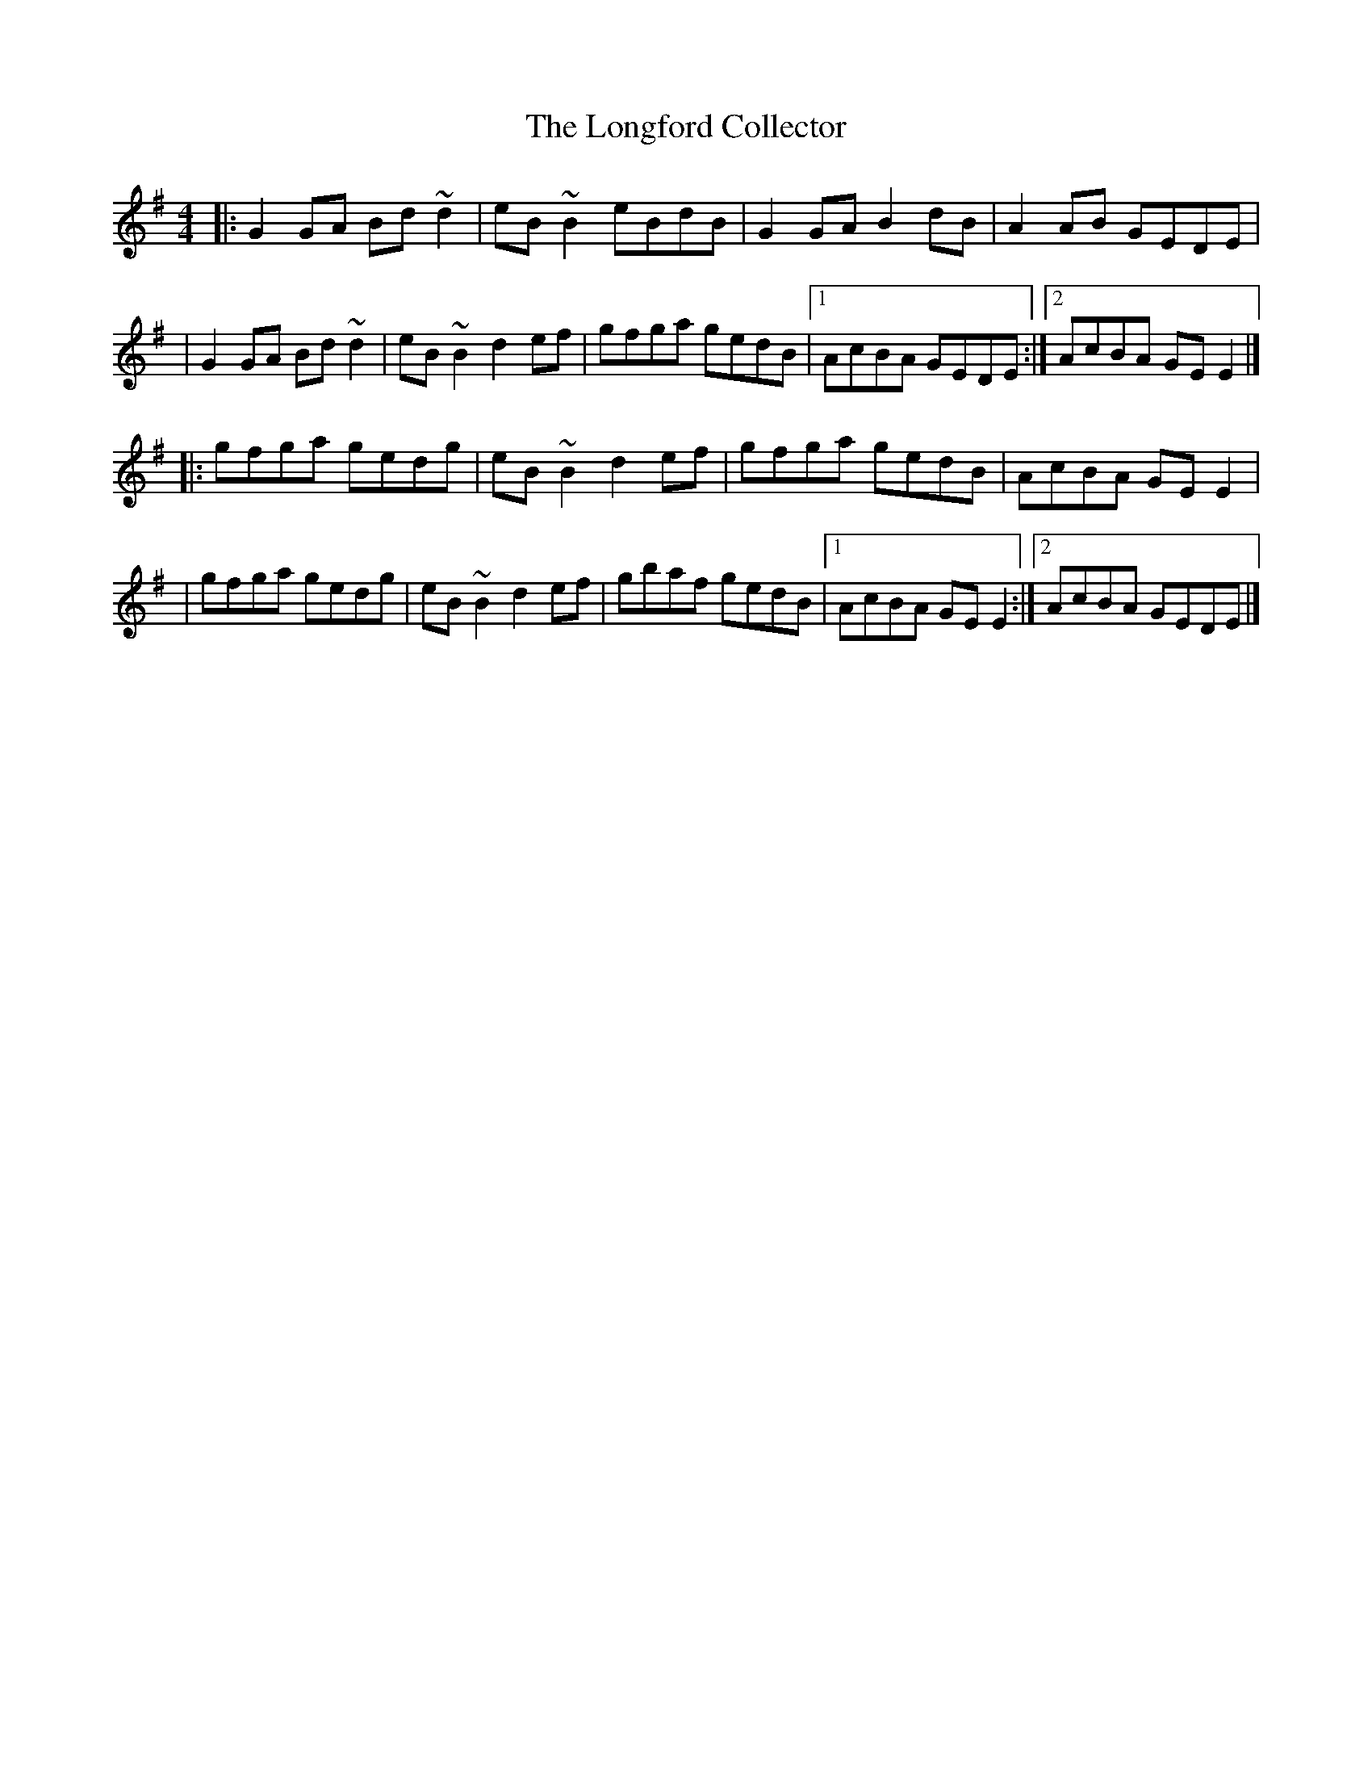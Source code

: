 X:1
T:The Longford Collector
R:reel
M:4/4
L:1/8
K:G
|:G2GA Bd~d2|eB~B2 eBdB|G2GA B2dB|A2AB GEDE|
|G2GA Bd~d2|eB~B2 d2ef|gfga gedB|1 AcBA GEDE:|2 AcBA GEE2|]
|:gfga gedg|eB~B2 d2ef|gfga gedB|AcBA GEE2|
|gfga gedg|eB~B2 d2ef|gbaf gedB|1 AcBA GEE2:|2 AcBA GEDE|]